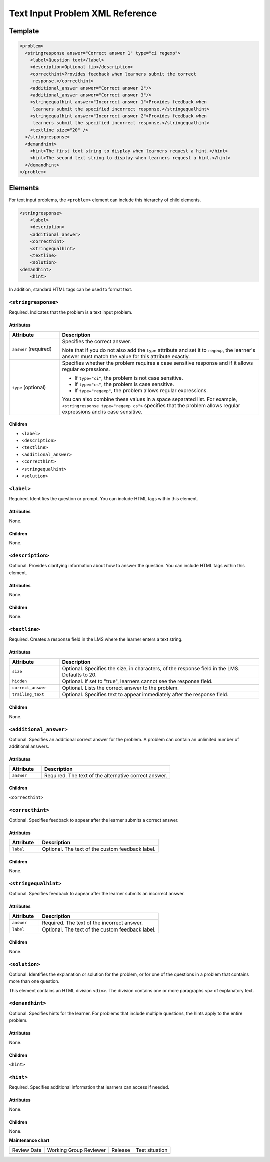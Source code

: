 .. _Text Input Problem XML:

Text Input Problem XML Reference
#################################

.. tags:: educator, reference

Template
*********

.. code-block:: xml

  <problem>
    <stringresponse answer="Correct answer 1" type="ci regexp">
      <label>Question text</label>
      <description>Optional tip</description>
      <correcthint>Provides feedback when learners submit the correct
       response.</correcthint>
      <additional_answer answer="Correct answer 2"/>
      <additional_answer answer="Correct answer 3"/>
      <stringequalhint answer="Incorrect answer 1">Provides feedback when
       learners submit the specified incorrect response.</stringequalhint>
      <stringequalhint answer="Incorrect answer 2">Provides feedback when
       learners submit the specified incorrect response.</stringequalhint>
      <textline size="20" />
    </stringresponse>
    <demandhint>
      <hint>The first text string to display when learners request a hint.</hint>
      <hint>The second text string to display when learners request a hint.</hint>
    </demandhint>
  </problem>


Elements
*********

For text input problems, the ``<problem>`` element can include this
hierarchy of child elements.

.. code-block:: xml

  <stringresponse>
      <label>
      <description>
      <additional_answer>
      <correcthint>
      <stringequalhint>
      <textline>
      <solution>
  <demandhint>
      <hint>

In addition, standard HTML tags can be used to format text.


``<stringresponse>``
=====================

Required. Indicates that the problem is a text input problem.


Attributes
-----------

.. list-table::
   :widths: 20 80
   :header-rows: 1

   * - Attribute
     - Description
   * - ``answer`` (required)
     - Specifies the correct answer.

       Note that if you do not also add the ``type`` attribute and set it to
       ``regexp``, the learner's answer must match the value for this
       attribute exactly.

   * - ``type`` (optional)
     - Specifies whether the problem requires a case sensitive response and
       if it allows regular expressions.

       * If ``type="ci"``, the problem is not case sensitive.
       * If ``type="cs"``, the problem is case sensitive.
       * If ``type="regexp"``, the problem allows regular expressions.

       You can also combine these values in a space separated list. For
       example, ``<stringresponse type="regexp cs">`` specifies that the
       problem allows regular expressions and is case sensitive.


Children
---------

* ``<label>``
* ``<description>``
* ``<textline>``
* ``<additional_answer>``
* ``<correcthint>``
* ``<stringequalhint>``
* ``<solution>``


``<label>``
=============

Required. Identifies the question or prompt. You can include HTML tags within
this element.


Attributes
-----------

None.


Children
---------

None.


``<description>``
===================

Optional. Provides clarifying information about how to answer the question. You
can include HTML tags within this element.

Attributes
-----------

None.


Children
---------

None.


``<textline>``
===============

Required. Creates a response field in the LMS where the learner enters a text
string.


Attributes
-----------

.. list-table::
   :widths: 20 80
   :header-rows: 1

   * - Attribute
     - Description
   * - ``size``
     - Optional. Specifies the size, in characters, of the response field in
       the LMS. Defaults to 20.
   * - ``hidden``
     - Optional. If set to "true", learners cannot see the response field.
   * - ``correct_answer``
     - Optional. Lists the correct answer to the problem.
   * - ``trailing_text``
     - Optional. Specifies text to appear immediately after the response field.

.. reviewers, note that I could not get "correct_answer" to work ^^. The answer attribute of stringresponse is required and overrides whatever I put in here. Can this attribute be removed or marked as deprecated? - Alison 10 Aug


Children
---------

None.


``<additional_answer>``
========================

Optional. Specifies an additional correct answer for the problem. A problem can
contain an unlimited number of additional answers.


Attributes
-----------

.. list-table::
   :widths: 20 80
   :header-rows: 1

   * - Attribute
     - Description
   * - ``answer``
     - Required. The text of the alternative correct answer.


Children
---------

``<correcthint>``


``<correcthint>``
===================

Optional. Specifies feedback to appear after the learner submits a correct
answer.


Attributes
-----------

.. list-table::
   :widths: 20 80
   :header-rows: 1

   * - Attribute
     - Description
   * - ``label``
     - Optional. The text of the custom feedback label.


Children
---------

None.


``<stringequalhint>``
======================

Optional. Specifies feedback to appear after the learner submits an incorrect
answer.


Attributes
-----------

.. list-table::
   :widths: 20 80
   :header-rows: 1

   * - Attribute
     - Description
   * - ``answer``
     - Required. The text of the incorrect answer.
   * - ``label``
     - Optional. The text of the custom feedback label.


Children
-----------

None.


``<solution>``
===============

Optional. Identifies the explanation or solution for the problem, or for one of
the questions in a problem that contains more than one question.

This element contains an HTML division ``<div>``. The division contains one or
more paragraphs ``<p>`` of explanatory text.


``<demandhint>``
=================

Optional. Specifies hints for the learner. For problems that include multiple
questions, the hints apply to the entire problem.


Attributes
-----------

None.


Children
---------

``<hint>``


``<hint>``
============

Required. Specifies additional information that learners can access if needed.


Attributes
-----------

None.


Children
---------

None.

.. seealso::
 :class: dropdown

 :ref:`Text Input` (reference)

 :ref:`Add Text Input Problem` (how to)

 :ref:`Editing Text Input Problems using the Advanced Editor` (how to)


**Maintenance chart**

+--------------+-------------------------------+----------------+--------------------------------+
| Review Date  | Working Group Reviewer        |   Release      |Test situation                  |
+--------------+-------------------------------+----------------+--------------------------------+
|              |                               |                |                                |
+--------------+-------------------------------+----------------+--------------------------------+
